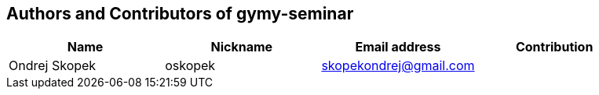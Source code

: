 == Authors and Contributors of gymy-seminar

[cols="4*", options="header"]
|===
|Name
|Nickname
|Email address
|Contribution

|Ondrej Skopek
|oskopek
|skopekondrej@gmail.com
|

|===
